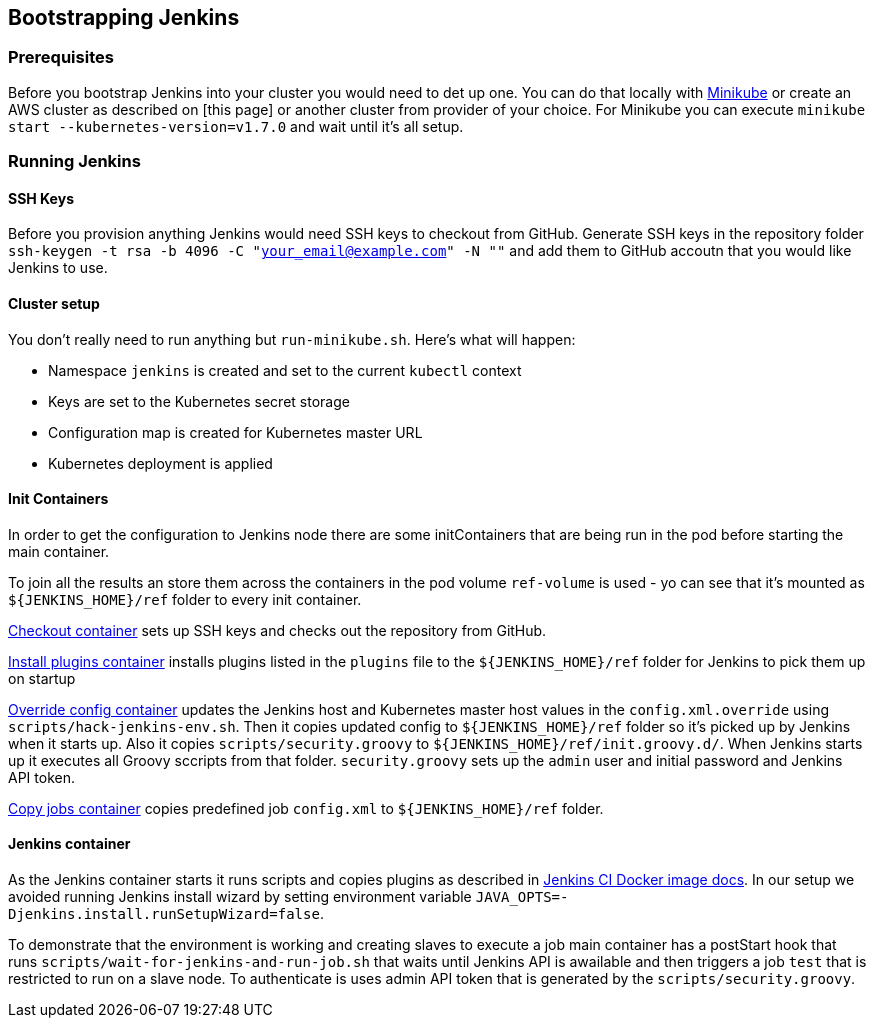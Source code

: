 == Bootstrapping Jenkins

=== Prerequisites

Before you bootstrap Jenkins into your cluster you would need to det up one. You can do that locally with https://github.com/kubernetes/minikube[Minikube] or create an AWS cluster as described on [this page] or another cluster from provider of your choice. For Minikube you can execute `minikube start --kubernetes-version=v1.7.0` and wait until it's all setup.

=== Running Jenkins

==== SSH Keys

Before you provision anything Jenkins would need SSH keys to checkout from GitHub. Generate SSH keys in the repository folder `ssh-keygen -t rsa -b 4096 -C "your_email@example.com" -N ""` and add them to GitHub accoutn that you would like Jenkins to use.

==== Cluster setup

You don't really need to run anything but `run-minikube.sh`. Here's what will happen:

* Namespace `jenkins` is created and set to the current `kubectl` context
* Keys are set to the Kubernetes secret storage
* Configuration map is created for Kubernetes master URL
* Kubernetes deployment is applied

==== Init Containers

In order to get the configuration to Jenkins node there are some initContainers that are being run in the pod before starting the main container.

To join all the results an store them across the containers in the pod volume `ref-volume` is used - yo can see that it's mounted as `${JENKINS_HOME}/ref` folder to every init container.

https://github.com/ClearPointNZ/connect-jenkins-bootstrap/blob/master/jenkins.yml#L40-L53[Checkout container] sets up SSH keys and checks out the repository from GitHub.

https://github.com/ClearPointNZ/connect-jenkins-bootstrap/blob/master/jenkins.yml#L54-L62[Install plugins container] installs plugins listed in the `plugins` file to the `${JENKINS_HOME}/ref` folder for Jenkins to pick them up on startup

https://github.com/ClearPointNZ/connect-jenkins-bootstrap/blob/master/jenkins.yml#L63-L81[Override config container] updates the Jenkins host and Kubernetes master host values in the `config.xml.override` using `scripts/hack-jenkins-env.sh`. Then it copies updated config to `${JENKINS_HOME}/ref` folder so it's picked up by Jenkins when it starts up. Also it copies `scripts/security.groovy` to `${JENKINS_HOME}/ref/init.groovy.d/`. When Jenkins starts up it executes all Groovy sccripts from that folder. `security.groovy` sets up the `admin` user and initial password and Jenkins API token.

https://github.com/ClearPointNZ/connect-jenkins-bootstrap/blob/master/jenkins.yml#L82-L90[Copy jobs container] copies predefined job `config.xml` to `${JENKINS_HOME}/ref` folder.

==== Jenkins container

As the Jenkins container starts it runs scripts and copies plugins as described in https://github.com/jenkinsci/docker[Jenkins CI Docker image docs]. In our setup we avoided running Jenkins install wizard by setting environment variable `JAVA_OPTS=-Djenkins.install.runSetupWizard=false`.

To demonstrate that the environment is working and creating slaves to execute a job main container has a postStart hook that runs `scripts/wait-for-jenkins-and-run-job.sh` that waits until Jenkins API is awailable and then triggers a job `test` that is restricted to run on a slave node. To authenticate is uses admin API token that is generated by the `scripts/security.groovy`.
